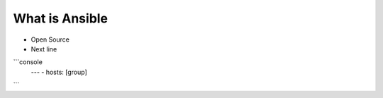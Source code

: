 What is Ansible
======

.. centered:: What is Ansible?
-  Open Source
- Next line

```console
   ---
   - hosts: [group]

```
 
